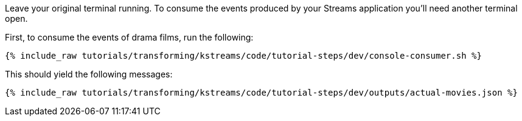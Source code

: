 Leave your original terminal running. To consume the events produced by your Streams application you'll need another terminal open.

First, to consume the events of drama films, run the following:

+++++
<pre class="snippet"><code class="shell">{% include_raw tutorials/transforming/kstreams/code/tutorial-steps/dev/console-consumer.sh %}</code></pre>
+++++

This should yield the following messages:

+++++
<pre class="snippet"><code class="json">{% include_raw tutorials/transforming/kstreams/code/tutorial-steps/dev/outputs/actual-movies.json %}</code></pre>
+++++